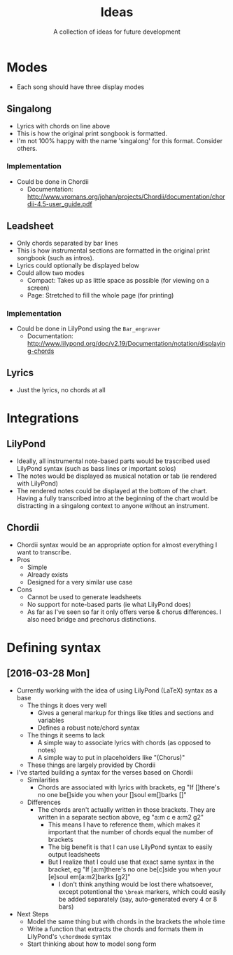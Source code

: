 #+TITLE: Ideas
#+SUBTITLE: A collection of ideas for future development

* Modes
- Each song should have three display modes

** Singalong
- Lyrics with chords on line above
- This is how the original print songbook is formatted.
- I'm not 100% happy with the name 'singalong' for this format. Consider others.

*** Implementation
- Could be done in Chordii
  - Documentation: http://www.vromans.org/johan/projects/Chordii/documentation/chordii-4.5-user_guide.pdf

** Leadsheet
- Only chords separated by bar lines
- This is how instrumental sections are formatted in the original print songbook (such as intros).
- Lyrics could optionally be displayed below
- Could allow two modes
  - Compact: Takes up as little space as possible (for viewing on a screen)
  - Page: Stretched to fill the whole page (for printing)

*** Implementation
- Could be done in LilyPond using the ~Bar_engraver~
  - Documentation: http://www.lilypond.org/doc/v2.19/Documentation/notation/displaying-chords

** Lyrics
- Just the lyrics, no chords at all

* Integrations

** LilyPond
- Ideally, all instrumental note-based parts would be trascribed used LilyPond syntax (such as bass lines or important solos)
- The notes would be displayed as musical notation or tab (ie rendered with LilyPond)
- The rendered notes could be displayed at the bottom of the chart. Having a fully transcribed intro at the beginning of the chart would be distracting in a singalong context to anyone without an instrument.

** Chordii
- Chordii syntax would be an appropriate option for almost everything I want to transcribe.
- Pros
  - Simple
  - Already exists
  - Designed for a very similar use case
- Cons
  - Cannot be used to generate leadsheets
  - No support for note-based parts (ie what LilyPond does)
  - As far as I've seen so far it only offers verse & chorus differences. I also need bridge and prechorus distinctions.

* Defining syntax

** [2016-03-28 Mon]
- Currently working with the idea of using LilyPond (LaTeX) syntax as a base
  - The things it does very well
    - Gives a general markup for things like titles and sections and variables
    - Defines a robust note/chord syntax
  - The things it seems to lack
    - A simple way to associate lyrics with chords (as opposed to notes)
    - A simple way to put in placeholders like "(Chorus)"
  - These things are largely provided by Chordii
- I've started building a syntax for the verses based on Chordii
  - Similarities
    - Chords are associated with lyrics with brackets, eg "If []there's no one be[]side you when your []soul em[]barks []"
  - Differences
    - The chords aren't actually written in those brackets. They are written in a separate section above, eg "a:m c e a:m2 g2"
      - This means I have to reference them, which makes it important that the number of chords equal the number of brackets
      - The big benefit is that I can use LilyPond syntax to easily output leadsheets
      - But I realize that I could use that exact same syntax in the bracket, eg "If [a:m]there's no one be[c]side you when your [e]soul em[a:m2]barks [g2]"
        - I don't think anything would be lost there whatsoever, except potentional the ~\break~ markers, which could easily be added separately (say, auto-generated every 4 or 8 bars)
- Next Steps
  - Model the same thing but with chords in the brackets the whole time
  - Write a function that extracts the chords and formats them in LilyPond's ~\chordmode~ syntax
  - Start thinking about how to model song form
  

